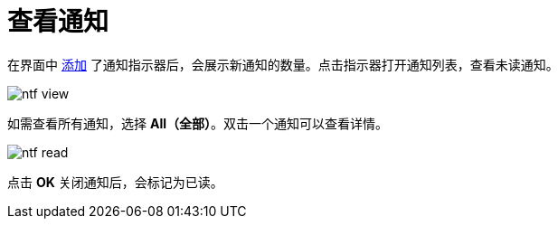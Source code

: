 = 查看通知

在界面中 xref:notifications:configuration.adoc#in-app-channel[添加] 了通知指示器后，会展示新通知的数量。点击指示器打开通知列表，查看未读通知。

image::ntf-view.png[align="center"]

如需查看所有通知，选择 *All（全部）*。双击一个通知可以查看详情。

image::ntf-read.png[align="center"]

点击 *OK* 关闭通知后，会标记为已读。
